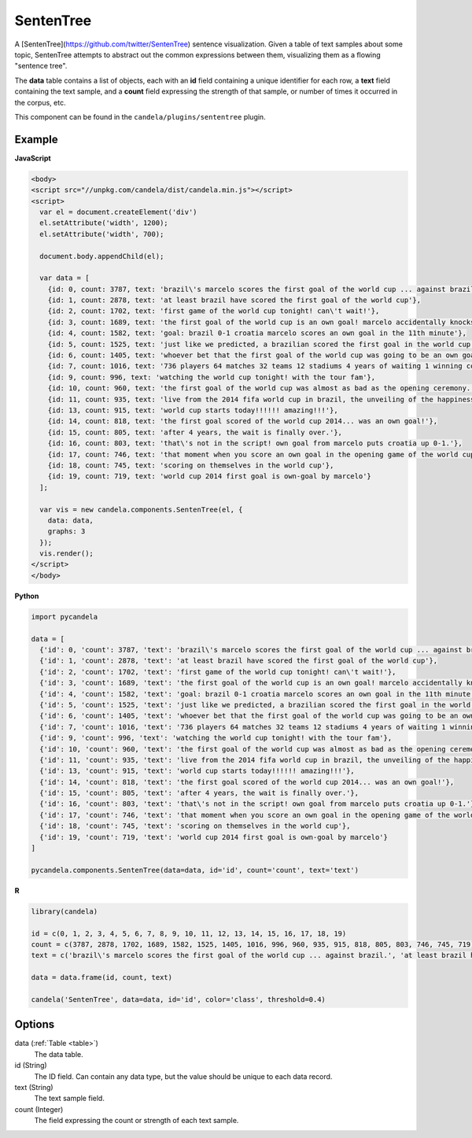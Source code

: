 ==================
    SentenTree
==================

A [SentenTree](https://github.com/twitter/SentenTree) sentence visualization.
Given a table of text samples about some topic, SentenTree attempts to abstract
out the common expressions between them, visualizing them as a flowing "sentence
tree".

The **data** table contains a list of objects, each with an **id** field
containing a unique identifier for each row, a **text** field containing the
text sample, and a **count** field expressing the strength of that sample, or
number of times it occurred in the corpus, etc.

This component can be found in the ``candela/plugins/sententree`` plugin.

Example
=======

.. raw:: html

    <div id="sententree-example" width="1200" height="700"></svg>
    <script type="text/javascript" >
      var el = document.getElementById('sententree-example');

      var data = [
        {id: 0, count: 3787, text: 'brazil\'s marcelo scores the first goal of the world cup ... against brazil.'},
        {id: 1, count: 2878, text: 'at least brazil have scored the first goal of the world cup'},
        {id: 2, count: 1702, text: 'first game of the world cup tonight! can\'t wait!'},
        {id: 3, count: 1689, text: 'the first goal of the world cup is an own goal! marcelo accidentally knocks it into his own net past julio cesar! croatia leads 1-0.'},
        {id: 4, count: 1582, text: 'goal: brazil 0-1 croatia marcelo scores an own goal in the 11th minute'},
        {id: 5, count: 1525, text: 'just like we predicted, a brazilian scored the first goal in the world cup'},
        {id: 6, count: 1405, text: 'whoever bet that the first goal of the world cup was going to be an own goal just made a lot of money.'},
        {id: 7, count: 1016, text: '736 players 64 matches 32 teams 12 stadiums 4 years of waiting 1 winning country the 2014 world cup has started .'},
        {id: 9, count: 996, text: 'watching the world cup tonight! with the tour fam'},
        {id: 10, count: 960, text: 'the first goal of the world cup was almost as bad as the opening ceremony.'},
        {id: 11, count: 935, text: 'live from the 2014 fifa world cup in brazil, the unveiling of the happiness flag.'},
        {id: 13, count: 915, text: 'world cup starts today!!!!!! amazing!!!'},
        {id: 14, count: 818, text: 'the first goal scored of the world cup 2014... was an own goal!'},
        {id: 15, count: 805, text: 'after 4 years, the wait is finally over.'},
        {id: 16, count: 803, text: 'that\'s not in the script! own goal from marcelo puts croatia up 0-1.'},
        {id: 17, count: 746, text: 'that moment when you score an own goal in the opening game of the world cup.'},
        {id: 18, count: 745, text: 'scoring on themselves in the world cup'},
        {id: 19, count: 719, text: 'world cup 2014 first goal is own-goal by marcelo'}
      ];

      var vis = new candela.components.SentenTree(el, {
        data: data,
        graphs: 3
      });
      vis.render();
    </script>

**JavaScript**

.. code-block:: html

    <body>
    <script src="//unpkg.com/candela/dist/candela.min.js"></script>
    <script>
      var el = document.createElement('div')
      el.setAttribute('width', 1200);
      el.setAttribute('width', 700);

      document.body.appendChild(el);

      var data = [
        {id: 0, count: 3787, text: 'brazil\'s marcelo scores the first goal of the world cup ... against brazil.'},
        {id: 1, count: 2878, text: 'at least brazil have scored the first goal of the world cup'},
        {id: 2, count: 1702, text: 'first game of the world cup tonight! can\'t wait!'},
        {id: 3, count: 1689, text: 'the first goal of the world cup is an own goal! marcelo accidentally knocks it into his own net past julio cesar! croatia leads 1-0.'},
        {id: 4, count: 1582, text: 'goal: brazil 0-1 croatia marcelo scores an own goal in the 11th minute'},
        {id: 5, count: 1525, text: 'just like we predicted, a brazilian scored the first goal in the world cup'},
        {id: 6, count: 1405, text: 'whoever bet that the first goal of the world cup was going to be an own goal just made a lot of money.'},
        {id: 7, count: 1016, text: '736 players 64 matches 32 teams 12 stadiums 4 years of waiting 1 winning country the 2014 world cup has started .'},
        {id: 9, count: 996, text: 'watching the world cup tonight! with the tour fam'},
        {id: 10, count: 960, text: 'the first goal of the world cup was almost as bad as the opening ceremony.'},
        {id: 11, count: 935, text: 'live from the 2014 fifa world cup in brazil, the unveiling of the happiness flag.'},
        {id: 13, count: 915, text: 'world cup starts today!!!!!! amazing!!!'},
        {id: 14, count: 818, text: 'the first goal scored of the world cup 2014... was an own goal!'},
        {id: 15, count: 805, text: 'after 4 years, the wait is finally over.'},
        {id: 16, count: 803, text: 'that\'s not in the script! own goal from marcelo puts croatia up 0-1.'},
        {id: 17, count: 746, text: 'that moment when you score an own goal in the opening game of the world cup.'},
        {id: 18, count: 745, text: 'scoring on themselves in the world cup'},
        {id: 19, count: 719, text: 'world cup 2014 first goal is own-goal by marcelo'}
      ];

      var vis = new candela.components.SentenTree(el, {
        data: data,
        graphs: 3
      });
      vis.render();
    </script>
    </body>

**Python**

.. code-block:: python

    import pycandela

    data = [
      {'id': 0, 'count': 3787, 'text': 'brazil\'s marcelo scores the first goal of the world cup ... against brazil.'},
      {'id': 1, 'count': 2878, 'text': 'at least brazil have scored the first goal of the world cup'},
      {'id': 2, 'count': 1702, 'text': 'first game of the world cup tonight! can\'t wait!'},
      {'id': 3, 'count': 1689, 'text': 'the first goal of the world cup is an own goal! marcelo accidentally knocks it into his own net past julio cesar! croatia leads 1-0.'},
      {'id': 4, 'count': 1582, 'text': 'goal: brazil 0-1 croatia marcelo scores an own goal in the 11th minute'},
      {'id': 5, 'count': 1525, 'text': 'just like we predicted, a brazilian scored the first goal in the world cup'},
      {'id': 6, 'count': 1405, 'text': 'whoever bet that the first goal of the world cup was going to be an own goal just made a lot of money.'},
      {'id': 7, 'count': 1016, 'text': '736 players 64 matches 32 teams 12 stadiums 4 years of waiting 1 winning country the 2014 world cup has started .'},
      {'id': 9, 'count': 996, 'text': 'watching the world cup tonight! with the tour fam'},
      {'id': 10, 'count': 960, 'text': 'the first goal of the world cup was almost as bad as the opening ceremony.'},
      {'id': 11, 'count': 935, 'text': 'live from the 2014 fifa world cup in brazil, the unveiling of the happiness flag.'},
      {'id': 13, 'count': 915, 'text': 'world cup starts today!!!!!! amazing!!!'},
      {'id': 14, 'count': 818, 'text': 'the first goal scored of the world cup 2014... was an own goal!'},
      {'id': 15, 'count': 805, 'text': 'after 4 years, the wait is finally over.'},
      {'id': 16, 'count': 803, 'text': 'that\'s not in the script! own goal from marcelo puts croatia up 0-1.'},
      {'id': 17, 'count': 746, 'text': 'that moment when you score an own goal in the opening game of the world cup.'},
      {'id': 18, 'count': 745, 'text': 'scoring on themselves in the world cup'},
      {'id': 19, 'count': 719, 'text': 'world cup 2014 first goal is own-goal by marcelo'}
    ]

    pycandela.components.SentenTree(data=data, id='id', count='count', text='text')

**R**

.. code-block:: r

    library(candela)

    id = c(0, 1, 2, 3, 4, 5, 6, 7, 8, 9, 10, 11, 12, 13, 14, 15, 16, 17, 18, 19)
    count = c(3787, 2878, 1702, 1689, 1582, 1525, 1405, 1016, 996, 960, 935, 915, 818, 805, 803, 746, 745, 719)
    text = c('brazil\'s marcelo scores the first goal of the world cup ... against brazil.', 'at least brazil have scored the first goal of the world cup', 'first game of the world cup tonight! can\'t wait!', 'the first goal of the world cup is an own goal! marcelo accidentally knocks it into his own net past julio cesar! croatia leads 1-0.', 'goal: brazil 0-1 croatia marcelo scores an own goal in the 11th minute', 'just like we predicted, a brazilian scored the first goal in the world cup', 'whoever bet that the first goal of the world cup was going to be an own goal just made a lot of money.', '736 players 64 matches 32 teams 12 stadiums 4 years of waiting 1 winning country the 2014 world cup has started .', 'watching the world cup tonight! with the tour fam', 'the first goal of the world cup was almost as bad as the opening ceremony.', 'live from the 2014 fifa world cup in brazil, the unveiling of the happiness flag.', 'world cup starts today!!!!!! amazing!!!', 'the first goal scored of the world cup 2014... was an own goal!', 'after 4 years, the wait is finally over.', 'that\'s not in the script! own goal from marcelo puts croatia up 0-1.', 'that moment when you score an own goal in the opening game of the world cup.', 'scoring on themselves in the world cup', 'world cup 2014 first goal is own-goal by marcelo')

    data = data.frame(id, count, text)

    candela('SentenTree', data=data, id='id', color='class', threshold=0.4)

Options
=======

data (:ref:`Table <table>`)
    The data table.

id (String)
    The ID field. Can contain any data type, but the value should be unique to
    each data record.

text (String)
    The text sample field.

count (Integer)
    The field expressing the count or strength of each text sample.
